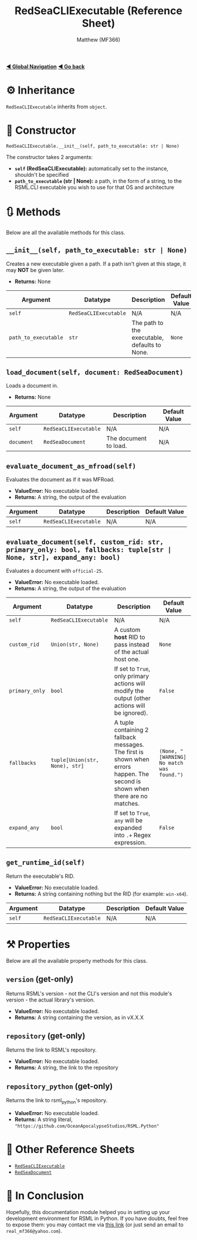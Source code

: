 #+title: RedSeaCLIExecutable (Reference Sheet)
#+author: Matthew (MF366)
#+description: Reference docs for RedSeaCLIExecutable class.

#+options: toc:nil
#+TOC: headlines 3

[[file:../GlobalIndex.org][*◀ Global Navigation*]]
[[file:PostInstallation.org][*◀ Go back*]]

* ⚙ Inheritance
=RedSeaCLIExecutable= inherits from =object=.

* 🚀 Constructor
=RedSeaCLIExecutable.__init__(self, path_to_executable: str | None)=

The constructor takes 2 arguments:
- *~self~ (RedSeaCLIExecutable):* automatically set to the instance, shouldn't be specified
- *~path_to_executable~ (str | None):* a path, in the form of a string, to the RSML.CLI executable you wish to use for that OS and architecture

* 🔃 Methods
Below are all the available methods for this class.

** =__init__(self, path_to_executable: str | None)=
Creates a new executable given a path. If a path isn't given at this stage, it may *NOT* be given later.

- *Returns:* None

| Argument             | Datatype              | Description                                   | Default Value |
|----------------------+-----------------------+-----------------------------------------------+---------------|
| ~self~               | ~RedSeaCLIExecutable~ | N/A                                           | N/A           |
| ~path_to_executable~ | ~str~                 | The path to the executable, defaults to None. | =None=        |

** =load_document(self, document: RedSeaDocument)=
Loads a document in.

- *Returns:* None

| Argument   | Datatype              | Description           | Default Value |
|------------+-----------------------+-----------------------+---------------|
| ~self~     | ~RedSeaCLIExecutable~ | N/A                   | N/A           |
| ~document~ | ~RedSeaDocument~      | The document to load. | N/A           |

** =evaluate_document_as_mfroad(self)=
Evaluates the document as if it was MFRoad.

- *ValueError:* No executable loaded.
- *Returns:* A string, the output of the evaluation

| Argument   | Datatype              | Description           | Default Value |
|------------+-----------------------+-----------------------+---------------|
| ~self~     | ~RedSeaCLIExecutable~ | N/A                   | N/A           |

** =evaluate_document(self, custom_rid: str, primary_only: bool, fallbacks: tuple[str | None, str], expand_any: bool)=
Evaluates a document with ~official-25~.

- *ValueError:* No executable loaded.
- *Returns:* A string, the output of the evaluation

| Argument       | Datatype                       | Description                                                                                                                   | Default Value                             |
|----------------+--------------------------------+-------------------------------------------------------------------------------------------------------------------------------+-------------------------------------------|
| ~self~         | ~RedSeaCLIExecutable~          | N/A                                                                                                                           | N/A                                       |
| ~custom_rid~   | ~Union(str, None)~             | A custom *host* RID to pass instead of the actual host one.                                                                   | ~None~                                    |
| ~primary_only~ | ~bool~                         | If set to ~True~, only primary actions will modify the output (other actions will be ignored).                                | ~False~                                   |
| ~fallbacks~    | ~tuple[Union(str, None), str]~ | A tuple containing 2 fallback messages. The first is shown when errors happen. The second is shown when there are no matches. | ~(None, "[WARNING] No match was found.")~ |
| ~expand_any~   | ~bool~                         | If set to ~True~, ~any~ will be expanded into ~.+~ Regex expression.                                                          | ~False~                                   |

** =get_runtime_id(self)=
Return the executable's RID.

- *ValueError:* No executable loaded.
- *Returns:* A string containing nothing but the RID (for example: ~win-x64~).

| Argument   | Datatype              | Description           | Default Value |
|------------+-----------------------+-----------------------+---------------|
| ~self~     | ~RedSeaCLIExecutable~ | N/A                   | N/A           |

* ⚒ Properties
Below are all the available property methods for this class.

** =version= (get-only)
Returns RSML's version - not the CLI's version and not this module's version - the actual library's version.

- *ValueError:* No executable loaded.
- *Returns:* A string containing the version, as in vX.X.X

** =repository= (get-only)
Returns the link to RSML's repository.

- *ValueError:* No executable loaded.
- *Returns:* A string, the link to the repository

** =repository_python= (get-only)
Returns the link to rsml_python's repository.

- *ValueError:* No executable loaded.
- *Returns:* A string literal, ~"https://github.com/OceanApocalypseStudios/RSML.Python"~

* 📜 Other Reference Sheets
- [[file:Reference_RedSeaCLIExecutable.org][~RedSeaCLIExecutable~]]
- [[file:Reference_RedSeaDocument.org][~RedSeaDocument~]]

* 👀 In Conclusion
Hopefully, this documentation module helped you in setting up your development environment for RSML in Python. If you have doubts, feel free to expose them: you may contact me via [[mailto:real_mf366@yahoo.com][this link]] (or just send an email to ~real_mf366@yahoo.com~).
